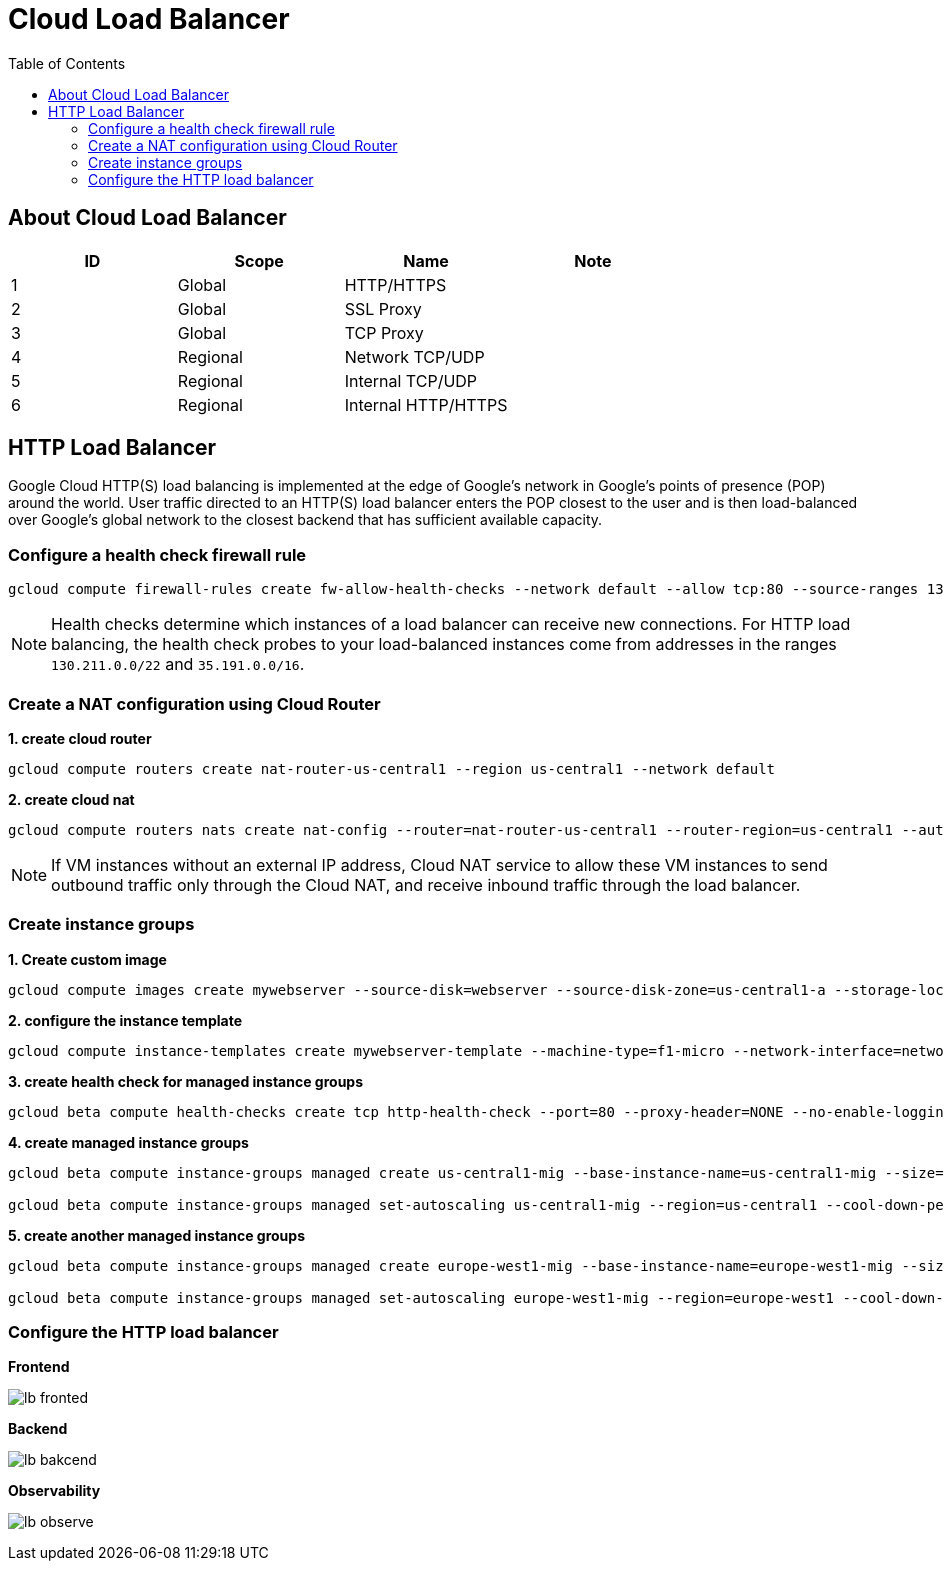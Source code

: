= Cloud Load Balancer
:toc: manual

== About Cloud Load Balancer

|===
|ID |Scope |Name |Note

|1
|Global
|HTTP/HTTPS
|

|2
|Global
|SSL Proxy
|

|3
|Global
|TCP Proxy
|

|4
|Regional
|Network TCP/UDP
|

|5
|Regional
|Internal TCP/UDP
|

|6
|Regional
|Internal HTTP/HTTPS
|
|===

== HTTP Load Balancer

Google Cloud HTTP(S) load balancing is implemented at the edge of Google's network in Google's points of presence (POP) around the world. User traffic directed to an HTTP(S) load balancer enters the POP closest to the user and is then load-balanced over Google's global network to the closest backend that has sufficient available capacity.

=== Configure a health check firewall rule

[source, bash]
----
gcloud compute firewall-rules create fw-allow-health-checks --network default --allow tcp:80 --source-ranges 130.211.0.0/22,35.191.0.0/16 --target-tags allow-health-checks
----

NOTE: Health checks determine which instances of a load balancer can receive new connections. For HTTP load balancing, the health check probes to your load-balanced instances come from addresses in the ranges `130.211.0.0/22` and `35.191.0.0/16`.

=== Create a NAT configuration using Cloud Router

[source, bash]
.*1. create cloud router*
----
gcloud compute routers create nat-router-us-central1 --region us-central1 --network default
----

[source, bash]
.*2. create cloud nat*
----
gcloud compute routers nats create nat-config --router=nat-router-us-central1 --router-region=us-central1 --auto-allocate-nat-external-ips --nat-all-subnet-ip-ranges
----

NOTE: If VM instances without an external IP address, Cloud NAT service to allow these VM instances to send outbound traffic only through the Cloud NAT, and receive inbound traffic through the load balancer.

=== Create instance groups

[source, bash]
.*1. Create custom image*
----
gcloud compute images create mywebserver --source-disk=webserver --source-disk-zone=us-central1-a --storage-location=us
----

[source, bash]
.*2. configure the instance template*
----
gcloud compute instance-templates create mywebserver-template --machine-type=f1-micro --network-interface=network=default,no-address --metadata=enable-oslogin=true --maintenance-policy=MIGRATE --provisioning-model=STANDARD --tags=allow-health-checks --create-disk=auto-delete=yes,boot=yes,device-name=mywebserver-template,image=mywebserver,mode=rw,size=10,type=pd-balanced --no-shielded-secure-boot --shielded-vtpm --shielded-integrity-monitoring --reservation-affinity=any
----

[source, bash]
.*3. create health check for managed instance groups*
----
gcloud beta compute health-checks create tcp http-health-check --port=80 --proxy-header=NONE --no-enable-logging --check-interval=5 --timeout=5 --unhealthy-threshold=2 --healthy-threshold=2
----

[source, bash]
.*4. create managed instance groups*
----
gcloud beta compute instance-groups managed create us-central1-mig --base-instance-name=us-central1-mig --size=1 --template=mywebserver-template --zones=us-central1-c,us-central1-f,us-central1-b --target-distribution-shape=EVEN --instance-redistribution-type=PROACTIVE --list-managed-instances-results=PAGELESS --health-check=http-health-check --initial-delay=60 --no-force-update-on-repair

gcloud beta compute instance-groups managed set-autoscaling us-central1-mig --region=us-central1 --cool-down-period=60 --max-num-replicas=2 --min-num-replicas=1 --mode=on --target-load-balancing-utilization=0.8
----

[source, bash]
.*5. create another managed instance groups*
----
gcloud beta compute instance-groups managed create europe-west1-mig --base-instance-name=europe-west1-mig --size=1 --template=mywebserver-template --zones=europe-west1-b,europe-west1-d,europe-west1-c --target-distribution-shape=EVEN --instance-redistribution-type=PROACTIVE --list-managed-instances-results=PAGELESS --health-check=http-health-check --initial-delay=60 --no-force-update-on-repair

gcloud beta compute instance-groups managed set-autoscaling europe-west1-mig --region=europe-west1 --cool-down-period=60 --max-num-replicas=2 --min-num-replicas=1 --mode=on --target-load-balancing-utilization=0.8
----

=== Configure the HTTP load balancer

*Frontend*

image:lb-fronted.png[]

*Backend*

image:lb-bakcend.jpeg[]

*Observability*

image:lb-observe.png[]

